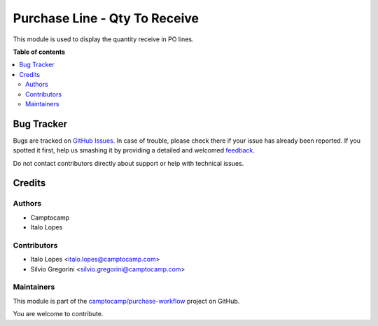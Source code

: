 ==============================
Purchase Line - Qty To Receive
==============================

.. !!!!!!!!!!!!!!!!!!!!!!!!!!!!!!!!!!!!!!!!!!!!!!!!!!!!
   !! This file is generated by oca-gen-addon-readme !!
   !! changes will be overwritten.                   !!
   !!!!!!!!!!!!!!!!!!!!!!!!!!!!!!!!!!!!!!!!!!!!!!!!!!!!

.. |badge1| image:: https://img.shields.io/badge/maturity-Beta-yellow.png
    :target: https://odoo-community.org/page/development-status
    :alt: Beta
.. |badge2| image:: https://img.shields.io/badge/licence-AGPL--3-blue.png
    :target: http://www.gnu.org/licenses/agpl-3.0-standalone.html
    :alt: License: AGPL-3
.. |badge3| image:: https://img.shields.io/badge/github-camptocamp%2Fpurchase--workflow-lightgray.png?logo=github
    :target: https://github.com/camptocamp/purchase-workflow/tree/15.0-add-purchase_order_line_qty_to_receive/purchase_order_line_qty_to_receive
    :alt: camptocamp/purchase-workflow

|badge1| |badge2| |badge3| 

This module is used to display the quantity receive in PO lines.

**Table of contents**

.. contents::
   :local:

Bug Tracker
===========

Bugs are tracked on `GitHub Issues <https://github.com/camptocamp/purchase-workflow/issues>`_.
In case of trouble, please check there if your issue has already been reported.
If you spotted it first, help us smashing it by providing a detailed and welcomed
`feedback <https://github.com/camptocamp/purchase-workflow/issues/new?body=module:%20purchase_order_line_qty_to_receive%0Aversion:%2015.0-add-purchase_order_line_qty_to_receive%0A%0A**Steps%20to%20reproduce**%0A-%20...%0A%0A**Current%20behavior**%0A%0A**Expected%20behavior**>`_.

Do not contact contributors directly about support or help with technical issues.

Credits
=======

Authors
~~~~~~~

* Camptocamp
* Italo Lopes

Contributors
~~~~~~~~~~~~

* Italo Lopes <italo.lopes@camptocamp.com>
* Silvio Gregorini <silvio.gregorini@camptocamp.com>

Maintainers
~~~~~~~~~~~

This module is part of the `camptocamp/purchase-workflow <https://github.com/camptocamp/purchase-workflow/tree/15.0-add-purchase_order_line_qty_to_receive/purchase_order_line_qty_to_receive>`_ project on GitHub.

You are welcome to contribute.
